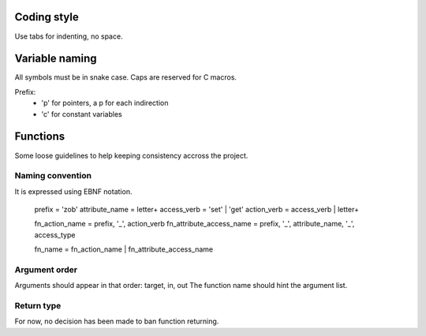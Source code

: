 Coding style
============

Use tabs for indenting, no space.

Variable naming
===============

All symbols must be in snake case.
Caps are reserved for C macros.

Prefix:
  - 'p' for pointers, a p for each indirection
  - 'c' for constant variables

Functions
=========

Some loose guidelines to help keeping consistency accross the project.

Naming convention
-----------------

It is expressed using EBNF notation.

        prefix                      = 'zob'
        attribute_name              = letter+
        access_verb                 = 'set' | 'get'
        action_verb                 = access_verb | letter+

        fn_action_name              = prefix, '_', action_verb
        fn_attribute_access_name    = prefix, '_', attribute_name, '_', access_type

        fn_name                     = fn_action_name | fn_attribute_access_name


Argument order
--------------

Arguments should appear in that order: target, in, out
The function name should hint the argument list.

Return type
-----------

For now, no decision has been made to ban function returning.
